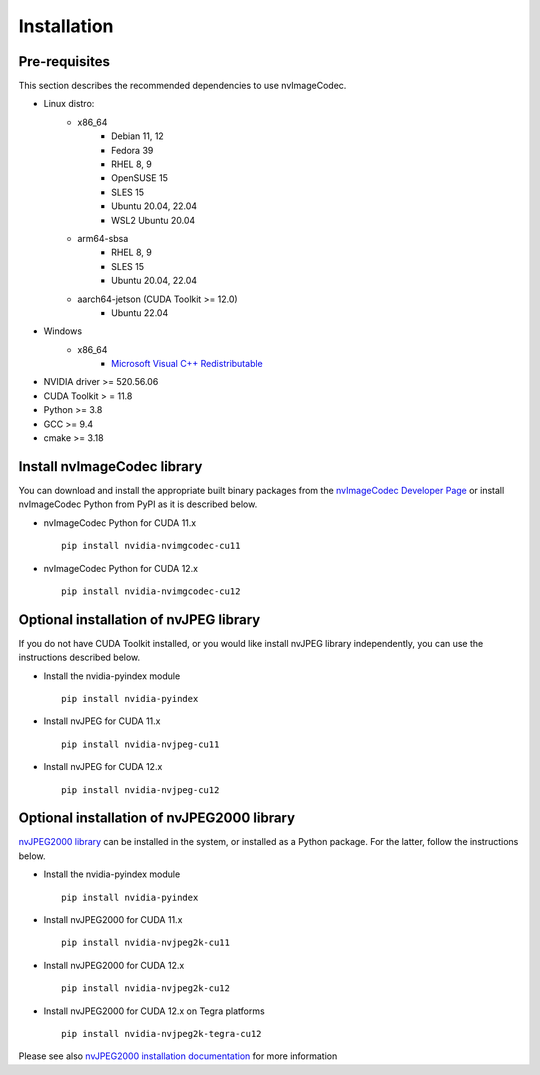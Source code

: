 ..
  # SPDX-FileCopyrightText: Copyright (c) 2022-2023 NVIDIA CORPORATION & AFFILIATES. All rights reserved.
  # SPDX-License-Identifier: Apache-2.0
  #
  # Licensed under the Apache License, Version 2.0 (the "License");
  # you may not use this file except in compliance with the License.
  # You may obtain a copy of the License at
  #
  # http://www.apache.org/licenses/LICENSE-2.0
  #
  # Unless required by applicable law or agreed to in writing, software
  # distributed under the License is distributed on an "AS IS" BASIS,
  # WITHOUT WARRANTIES OR CONDITIONS OF ANY KIND, either express or implied.
  # See the License for the specific language governing permissions and
  # limitations under the License.

.. _installation:

Installation
============

Pre-requisites
--------------

This section describes the recommended dependencies to use nvImageCodec.

* Linux distro:
   * x86_64
      * Debian 11, 12
      * Fedora 39
      * RHEL 8, 9
      * OpenSUSE 15
      * SLES 15
      * Ubuntu 20.04, 22.04
      * WSL2 Ubuntu 20.04
   * arm64-sbsa
      * RHEL 8, 9
      * SLES 15
      * Ubuntu 20.04, 22.04
   * aarch64-jetson (CUDA Toolkit >= 12.0)
      * Ubuntu 22.04
* Windows
   * x86_64
      * `Microsoft Visual C++ Redistributable <https://learn.microsoft.com/en-us/cpp/windows/latest-supported-vc-redist?view=msvc-170>`_  
* NVIDIA driver >= 520.56.06
* CUDA Toolkit > = 11.8
* Python >= 3.8
* GCC >= 9.4
* cmake >= 3.18

Install nvImageCodec library
----------------------------

You can download and install the appropriate built binary packages from the `nvImageCodec Developer Page <https://developer.nvidia.com/nvimgcodec-downloads>`_ or install nvImageCodec Python from PyPI as it is described below.

* nvImageCodec Python for CUDA 11.x ::

    pip install nvidia-nvimgcodec-cu11

* nvImageCodec Python for CUDA 12.x ::

    pip install nvidia-nvimgcodec-cu12

Optional installation of nvJPEG library
---------------------------------------

If you do not have CUDA Toolkit installed, or you would like install nvJPEG library independently, you can use the instructions described below.

* Install the nvidia-pyindex module ::

    pip install nvidia-pyindex

* Install nvJPEG for CUDA 11.x ::

    pip install nvidia-nvjpeg-cu11

* Install nvJPEG for CUDA 12.x ::

    pip install nvidia-nvjpeg-cu12

Optional installation of nvJPEG2000 library
-------------------------------------------
`nvJPEG2000 library <https://developer.nvidia.com/nvjpeg2000-downloads>`_ can be installed in the system, or installed as a Python package. For the latter, follow the instructions below.

* Install the nvidia-pyindex module ::

    pip install nvidia-pyindex

* Install nvJPEG2000 for CUDA 11.x ::

    pip install nvidia-nvjpeg2k-cu11

* Install nvJPEG2000 for CUDA 12.x ::

    pip install nvidia-nvjpeg2k-cu12

* Install nvJPEG2000 for CUDA 12.x on Tegra platforms ::

    pip install nvidia-nvjpeg2k-tegra-cu12

Please see also `nvJPEG2000 installation documentation <https://docs.nvidia.com/cuda/nvjpeg2000/userguide.html#installing-nvjpeg2000>`_ for more information
